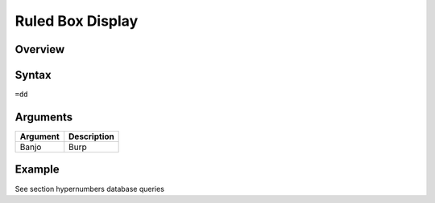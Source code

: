 ======================
Ruled Box Display
======================

Overview
--------



Syntax
------

``=dd``


Arguments
---------

=========== ====================================================================
Argument    Description
=========== ====================================================================
Banjo	      Burp
=========== ====================================================================

Example
-------

See section hypernumbers database queries

